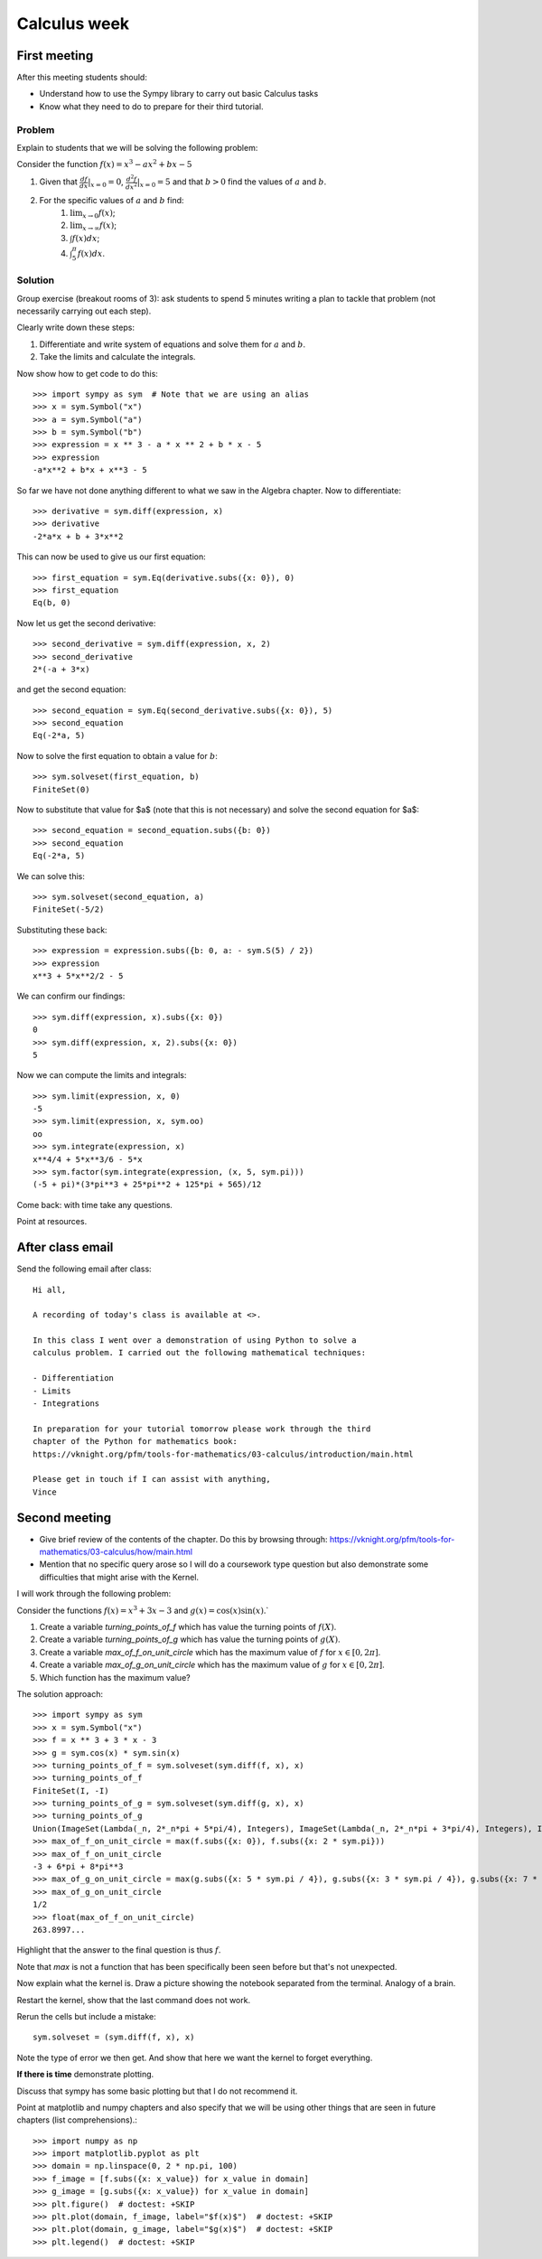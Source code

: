 Calculus week
=============

First meeting
-------------

After this meeting students should:

- Understand how to use the Sympy library to carry out basic Calculus tasks
- Know what they need to do to prepare for their third tutorial.

Problem
*******

Explain to students that we will be solving the following problem:

Consider the function :math:`f(x)= x ^ 3 - ax ^ 2 + bx - 5`

1. Given that :math:`\frac{df}{dx}|_{x=0}=0`, :math:`\frac{d^2f}{dx^2}|_{x=0}=5` and that :math:`b>0` find the values of :math:`a` and :math:`b`.
2. For the specific values of :math:`a` and :math:`b` find:
    1. :math:`\lim_{x\to 0}f(x)`;
    2. :math:`\lim_{x\to \infty}f(x)`;
    3. :math:`\int f(x) dx`;
    4. :math:`\int_{5}^{\pi} f(x) dx`.


Solution
********

Group exercise (breakout rooms of 3): ask students to spend 5 minutes writing a
plan to tackle that problem (not necessarily carrying out each step).

Clearly write down these steps:

1. Differentiate and write system of equations and solve them for :math:`a` and :math:`b`.
2. Take the limits and calculate the integrals.

Now show how to get code to do this::

    >>> import sympy as sym  # Note that we are using an alias
    >>> x = sym.Symbol("x")
    >>> a = sym.Symbol("a")
    >>> b = sym.Symbol("b")
    >>> expression = x ** 3 - a * x ** 2 + b * x - 5
    >>> expression
    -a*x**2 + b*x + x**3 - 5

So far we have not done anything different to what we saw in the Algebra
chapter.
Now to differentiate::

    >>> derivative = sym.diff(expression, x)
    >>> derivative
    -2*a*x + b + 3*x**2

This can now be used to give us our first equation::

    >>> first_equation = sym.Eq(derivative.subs({x: 0}), 0)
    >>> first_equation
    Eq(b, 0)

Now let us get the second derivative::

    >>> second_derivative = sym.diff(expression, x, 2)
    >>> second_derivative
    2*(-a + 3*x)

and get the second equation::

    >>> second_equation = sym.Eq(second_derivative.subs({x: 0}), 5)
    >>> second_equation
    Eq(-2*a, 5)

Now to solve the first equation to obtain a value for :math:`b`::

    >>> sym.solveset(first_equation, b)
    FiniteSet(0)

Now to substitute that value for $a$ (note that this is not necessary) and solve
the second equation for $a$::

    >>> second_equation = second_equation.subs({b: 0})
    >>> second_equation
    Eq(-2*a, 5)

We can solve this::

    >>> sym.solveset(second_equation, a)
    FiniteSet(-5/2)

Substituting these back::

    >>> expression = expression.subs({b: 0, a: - sym.S(5) / 2})
    >>> expression
    x**3 + 5*x**2/2 - 5

We can confirm our findings::

    >>> sym.diff(expression, x).subs({x: 0})
    0
    >>> sym.diff(expression, x, 2).subs({x: 0})
    5

Now we can compute the limits and integrals::

    >>> sym.limit(expression, x, 0)
    -5
    >>> sym.limit(expression, x, sym.oo)
    oo
    >>> sym.integrate(expression, x)
    x**4/4 + 5*x**3/6 - 5*x
    >>> sym.factor(sym.integrate(expression, (x, 5, sym.pi)))
    (-5 + pi)*(3*pi**3 + 25*pi**2 + 125*pi + 565)/12


Come back: with time take any questions.

Point at resources.

After class email
-----------------

Send the following email after class::

    Hi all,

    A recording of today's class is available at <>.

    In this class I went over a demonstration of using Python to solve a
    calculus problem. I carried out the following mathematical techniques:

    - Differentiation
    - Limits
    - Integrations

    In preparation for your tutorial tomorrow please work through the third
    chapter of the Python for mathematics book:
    https://vknight.org/pfm/tools-for-mathematics/03-calculus/introduction/main.html

    Please get in touch if I can assist with anything,
    Vince


Second meeting
--------------

- Give brief review of the contents of the chapter. Do this by browsing
  through: https://vknight.org/pfm/tools-for-mathematics/03-calculus/how/main.html
- Mention that no specific query arose so I will do a coursework type question
  but also demonstrate some difficulties that might arise with the Kernel.

I will work through the following problem:

Consider the functions :math:`f(x) = x ^ 3 + 3x - 3` and :math:`g(x) = \cos(x)
\sin(x)`.`

1. Create a variable `turning_points_of_f` which has value the turning points of
   :math:`f(X)`.
2. Create a variable `turning_points_of_g` which has value the turning points of
   :math:`g(X)`.
3. Create a variable `max_of_f_on_unit_circle` which has the maximum value of
   :math:`f` for :math:`x\in[0, 2\pi]`.
4. Create a variable `max_of_g_on_unit_circle` which has the maximum value of
   :math:`g` for :math:`x\in[0, 2\pi]`.
5. Which function has the maximum value?


The solution approach::

    >>> import sympy as sym
    >>> x = sym.Symbol("x")
    >>> f = x ** 3 + 3 * x - 3
    >>> g = sym.cos(x) * sym.sin(x)
    >>> turning_points_of_f = sym.solveset(sym.diff(f, x), x)
    >>> turning_points_of_f
    FiniteSet(I, -I)
    >>> turning_points_of_g = sym.solveset(sym.diff(g, x), x)
    >>> turning_points_of_g
    Union(ImageSet(Lambda(_n, 2*_n*pi + 5*pi/4), Integers), ImageSet(Lambda(_n, 2*_n*pi + 3*pi/4), Integers), ImageSet(Lambda(_n, 2*_n*pi + 7*pi/4), Integers), ImageSet(Lambda(_n, 2*_n*pi + pi/4), Integers))
    >>> max_of_f_on_unit_circle = max(f.subs({x: 0}), f.subs({x: 2 * sym.pi}))
    >>> max_of_f_on_unit_circle
    -3 + 6*pi + 8*pi**3
    >>> max_of_g_on_unit_circle = max(g.subs({x: 5 * sym.pi / 4}), g.subs({x: 3 * sym.pi / 4}), g.subs({x: 7 * sym.pi / 4}), g.subs({x: sym.pi / 4}))
    >>> max_of_g_on_unit_circle
    1/2
    >>> float(max_of_f_on_unit_circle)
    263.8997...


Highlight that the answer to the final question is thus :math:`f`.

Note that `max` is not a function that has been specifically been seen before
but that's not unexpected.

Now explain what the kernel is. Draw a picture showing the notebook separated
from the terminal. Analogy of a brain.

Restart the kernel, show that the last command does not work.

Rerun the cells but include a mistake::

    sym.solveset = (sym.diff(f, x), x)

Note the type of error we then get. And show that here we want the kernel to
forget everything.

**If there is time** demonstrate plotting.

Discuss that sympy has some basic plotting but that I do not recommend it.

Point at matplotlib and numpy chapters and also specify that we will be using
other things that are seen in future chapters (list comprehensions).::

    >>> import numpy as np
    >>> import matplotlib.pyplot as plt
    >>> domain = np.linspace(0, 2 * np.pi, 100)
    >>> f_image = [f.subs({x: x_value}) for x_value in domain]
    >>> g_image = [g.subs({x: x_value}) for x_value in domain]
    >>> plt.figure()  # doctest: +SKIP
    >>> plt.plot(domain, f_image, label="$f(x)$")  # doctest: +SKIP
    >>> plt.plot(domain, g_image, label="$g(x)$")  # doctest: +SKIP
    >>> plt.legend()  # doctest: +SKIP
